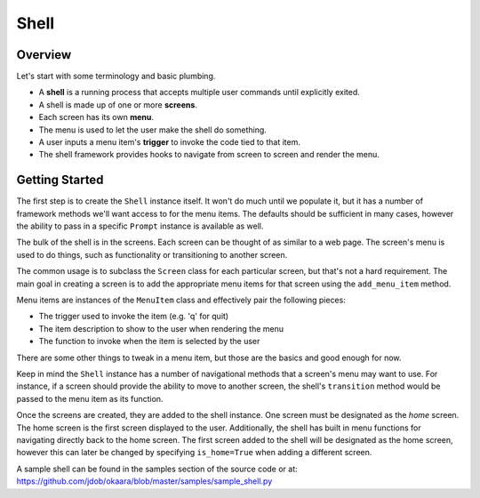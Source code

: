 Shell
=====

Overview
^^^^^^^^

Let's start with some terminology and basic plumbing.

* A **shell** is a running process that accepts multiple user commands until explicitly exited.
* A shell is made up of one or more **screens**.
* Each screen has its own **menu**.
* The menu is used to let the user make the shell do something.
* A user inputs a menu item's **trigger** to invoke the code tied to that item.
* The shell framework provides hooks to navigate from screen to screen and render the menu.

Getting Started
^^^^^^^^^^^^^^^

The first step is to create the ``Shell`` instance itself. It won't do much until
we populate it, but it has a number of framework methods we'll want access to
for the menu items. The defaults should be sufficient in many cases, however
the ability to pass in a specific ``Prompt`` instance is available as well.

The bulk of the shell is in the screens. Each screen can be thought of as
similar to a web page. The screen's menu is used to do things, such as
functionality or transitioning to another screen.

The common usage is to subclass the ``Screen`` class for each particular screen,
but that's not a hard requirement. The main goal in creating a screen is to add
the appropriate menu items for that screen using the ``add_menu_item`` method.

Menu items are instances of the ``MenuItem`` class and effectively pair the
following pieces:

* The trigger used to invoke the item (e.g. 'q' for quit)
* The item description to show to the user when rendering the menu
* The function to invoke when the item is selected by the user

There are some other things to tweak in a menu item, but those are the basics
and good enough for now.

Keep in mind the ``Shell`` instance has a number of navigational methods that
a screen's menu may want to use. For instance, if a screen should provide the
ability to move to another screen, the shell's ``transition`` method would be
passed to the menu item as its function.

Once the screens are created, they are added to the shell instance. One screen
must be designated as the *home* screen. The home screen is the first screen
displayed to the user. Additionally, the shell has built in menu functions
for navigating directly back to the home screen. The first screen added to the
shell will be designated as the home screen, however this can later be changed
by specifying ``is_home=True`` when adding a different screen.

A sample shell can be found in the samples section of the source code or at:
`<https://github.com/jdob/okaara/blob/master/samples/sample_shell.py>`_
